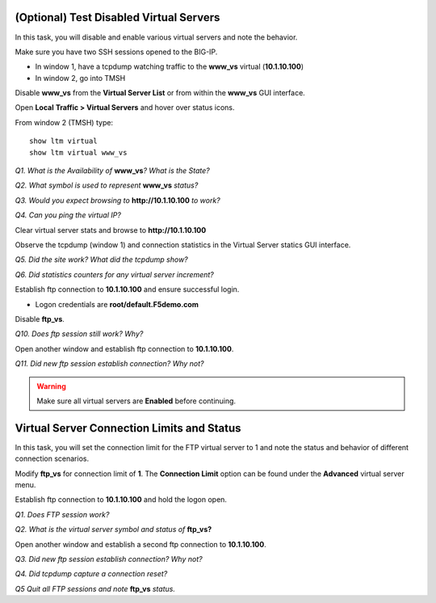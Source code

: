 (Optional) Test Disabled Virtual Servers
----------------------------------------

In this task, you will disable and enable various virtual servers and
note the behavior.

Make sure you have two SSH sessions opened to the BIG-IP.

- In window 1, have a tcpdump watching traffic to the **www_vs** virtual (**10.1.10.100**)
- In window 2, go into TMSH

Disable **www\_vs** from the **Virtual Server List** or from within the
**www\_vs** GUI interface.

Open **Local** **Traffic > Virtual Servers** and hover over status icons.

From window 2 (TMSH) type::

   show ltm virtual
   show ltm virtual www_vs

*Q1. What is the Availability of* **www\_vs**\ *? What is the State?*

*Q2. What symbol is used to represent* **www\_vs** *status?*

*Q3. Would you expect browsing to* **http://10.1.10.100** *to work?*

*Q4. Can you ping the virtual IP?*

Clear virtual server stats and browse to **http://10.1.10.100**

Observe the tcpdump (window 1) and connection statistics in the Virtual
Server statics GUI interface.

*Q5. Did the site work? What did the tcpdump show?*

*Q6. Did statistics counters for any virtual server increment?*

Establish ftp connection to **10.1.10.100** and ensure successful login.

- Logon credentials are **root/default.F5demo.com**

Disable **ftp\_vs**.

*Q10. Does ftp session still work? Why?*

Open another window and establish ftp connection to **10.1.10.100**.

*Q11. Did new ftp session establish connection? Why not?*

.. WARNING::

   Make sure all virtual servers are **Enabled** before continuing.

Virtual Server Connection Limits and Status
-------------------------------------------

In this task, you will set the connection limit for the FTP virtual
server to 1 and note the status and behavior of different connection
scenarios.

Modify **ftp\_vs** for connection limit of **1**. The **Connection Limit**
option can be found under the **Advanced** virtual server menu.

Establish ftp connection to **10.1.10.100** and hold the logon open.

*Q1. Does FTP session work?*

*Q2. What is the virtual server symbol and status of* **ftp\_vs**\ **?**

Open another window and establish a second ftp connection to **10.1.10.100**.

*Q3. Did new ftp session establish connection? Why not?*

*Q4. Did tcpdump capture a connection reset?*

*Q5 Quit all FTP sessions and note* **ftp\_vs** *status.*